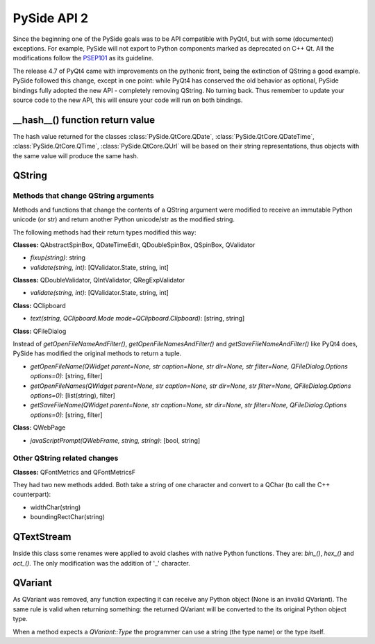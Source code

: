 
.. _pysideapi2:

PySide API 2
************

Since the beginning one of the PySide goals was to be API compatible with PyQt4,
but with some (documented) exceptions. For example, PySide will not export to
Python components marked as deprecated on C++ Qt. All the modifications follow
the `PSEP101 <http://www.pyside.org/docs/pseps/psep-0101.html>`_ as its guideline.

The release 4.7 of PyQt4 came with improvements on the pythonic front, being
the extinction of QString a good example. PySide followed this change, except in
one point: while PyQt4 has conserved the old behavior as optional, PySide
bindings fully adopted the new API - completely removing QString. No turning
back. Thus remember to update your source code to the new API, this will ensure
your code will run on both bindings.


__hash__() function return value
================================

The hash value returned for the classes :class:`PySide.QtCore.QDate`, :class:`PySide.QtCore.QDateTime`, :class:`PySide.QtCore.QTime`, :class:`PySide.QtCore.QUrl` will be
based on their string representations, thus objects with the same value will
produce the same hash.


QString
=======

Methods that change QString arguments
-------------------------------------

Methods and functions that change the contents of a QString argument were
modified to receive an immutable Python unicode (or str) and return another
Python unicode/str as the modified string.

The following methods had their return types modified this way:

**Classes:** QAbstractSpinBox, QDateTimeEdit, QDoubleSpinBox, QSpinBox, QValidator

- *fixup(string)*: string
- *validate(string, int)*: [QValidator.State, string, int]


**Classes:** QDoubleValidator, QIntValidator, QRegExpValidator

- *validate(string, int)*: [QValidator.State, string, int]

**Class:** QClipboard

- *text(string, QClipboard.Mode mode=QClipboard.Clipboard)*: [string, string]


**Class:** QFileDialog

Instead of *getOpenFileNameAndFilter()*, *getOpenFileNamesAndFilter()* and *getSaveFileNameAndFilter()* like PyQt4 does,
PySide has modified the original methods to return a tuple.

- *getOpenFileName(QWidget parent=None, str caption=None, str dir=None, str filter=None, QFileDialog.Options options=0)*: [string, filter]
- *getOpenFileNames(QWidget parent=None, str caption=None, str dir=None, str filter=None, QFileDialog.Options options=0)*: [list(string), filter]
- *getSaveFileName(QWidget parent=None, str caption=None, str dir=None, str filter=None, QFileDialog.Options options=0)*: [string, filter]

**Class:** QWebPage

- *javaScriptPrompt(QWebFrame, string, string)*: [bool, string]

Other QString related changes
-----------------------------

**Classes:** QFontMetrics and QFontMetricsF

They had two new methods added. Both take a string of one character and convert to a QChar (to call the C++ counterpart):

- widthChar(string)
- boundingRectChar(string)


QTextStream
===========

Inside this class some renames were applied to avoid clashes with native Python functions. They are: *bin_()*, *hex_()* and *oct_()*.
The only modification was the addition of '_' character.


QVariant
========

As QVariant was removed, any function expecting it can receive any Python object (None is an invalid QVariant). The same rule is valid when returning something: the returned QVariant will be converted to the its original Python object type.

When a method expects a *QVariant::Type* the programmer can use a string (the type name) or the type itself.
